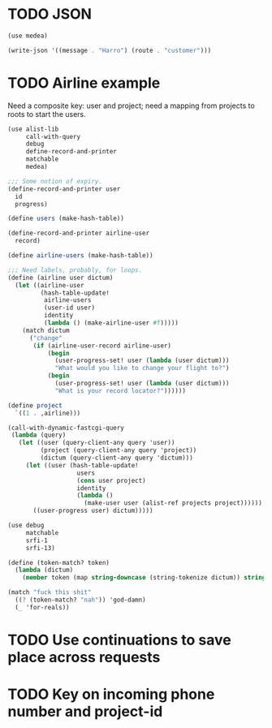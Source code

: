 * TODO JSON
  #+BEGIN_SRC scheme
    (use medea)
    
    (write-json '((message . "Harro") (route . "customer")))
    
  #+END_SRC
* TODO Airline example
  Need a composite key: user and project; need a mapping from projects
  to roots to start the users.

  #+BEGIN_SRC scheme :tangle itr.scm :comments link :shebang #!/usr/bin/env chicken-scheme
    (use alist-lib
         call-with-query
         debug
         define-record-and-printer
         matchable
         medea)
    
    ;;; Some notion of expiry.
    (define-record-and-printer user
      id
      progress)
    
    (define users (make-hash-table))
    
    (define-record-and-printer airline-user
      record)
    
    (define airline-users (make-hash-table))
    
    ;;; Need labels, probably, for loops.
    (define (airline user dictum)
      (let ((airline-user
             (hash-table-update!
              airline-users
              (user-id user)
              identity
              (lambda () (make-airline-user #f)))))
        (match dictum
          ("change"
           (if (airline-user-record airline-user)
               (begin
                 (user-progress-set! user (lambda (user dictum)))
                 "What would you like to change your flight to?")
               (begin
                 (user-progress-set! user (lambda (user dictum)))
                 "What is your record locator?"))))))
    
    (define project
      `((1 . ,airline)))
    
    (call-with-dynamic-fastcgi-query
     (lambda (query)
       (let ((user (query-client-any query 'user))
             (project (query-client-any query 'project))
             (dictum (query-client-any query 'dictum)))
         (let ((user (hash-table-update!
                       users
                       (cons user project)
                       identity
                       (lambda ()
                         (make-user user (alist-ref projects project))))))
           ((user-progress user) dictum)))))
  #+END_SRC

  #+BEGIN_SRC scheme
    (use debug
         matchable
         srfi-1
         srfi-13)
    
    (define (token-match? token)
      (lambda (dictum)
        (member token (map string-downcase (string-tokenize dictum)) string=?)))
    
    (match "fuck this shit"
      ((? (token-match? "nah")) 'god-damn)
      (_ 'for-reals))
  #+END_SRC

* TODO Use continuations to save place across requests
* TODO Key on incoming phone number and project-id
